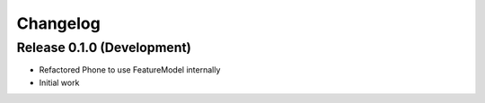 Changelog
=========

Release 0.1.0 (Development)
---------------------------

* Refactored Phone to use FeatureModel internally
* Initial work
